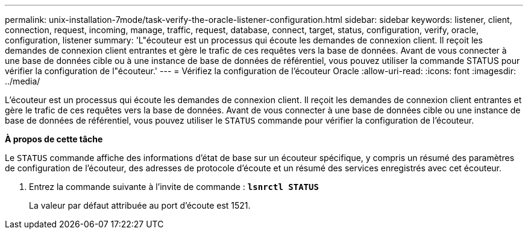 ---
permalink: unix-installation-7mode/task-verify-the-oracle-listener-configuration.html 
sidebar: sidebar 
keywords: listener, client, connection, request, incoming, manage, traffic, request, database, connect, target, status, configuration, verify, oracle, configuration, listener 
summary: 'L"écouteur est un processus qui écoute les demandes de connexion client. Il reçoit les demandes de connexion client entrantes et gère le trafic de ces requêtes vers la base de données. Avant de vous connecter à une base de données cible ou à une instance de base de données de référentiel, vous pouvez utiliser la commande STATUS pour vérifier la configuration de l"écouteur.' 
---
= Vérifiez la configuration de l'écouteur Oracle
:allow-uri-read: 
:icons: font
:imagesdir: ../media/


[role="lead"]
L'écouteur est un processus qui écoute les demandes de connexion client. Il reçoit les demandes de connexion client entrantes et gère le trafic de ces requêtes vers la base de données. Avant de vous connecter à une base de données cible ou une instance de base de données de référentiel, vous pouvez utiliser le `STATUS` commande pour vérifier la configuration de l'écouteur.

*À propos de cette tâche*

Le `STATUS` commande affiche des informations d'état de base sur un écouteur spécifique, y compris un résumé des paramètres de configuration de l'écouteur, des adresses de protocole d'écoute et un résumé des services enregistrés avec cet écouteur.

. Entrez la commande suivante à l'invite de commande : `*lsnrctl STATUS*`
+
La valeur par défaut attribuée au port d'écoute est 1521.


